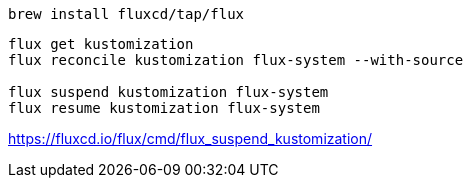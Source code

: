 
----
brew install fluxcd/tap/flux
----

----
flux get kustomization
flux reconcile kustomization flux-system --with-source

flux suspend kustomization flux-system
flux resume kustomization flux-system
----

https://fluxcd.io/flux/cmd/flux_suspend_kustomization/
